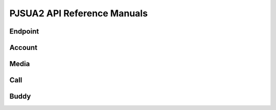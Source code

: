 
PJSUA2 API Reference Manuals
****************************

Endpoint
========

Account
=======

Media
=====

Call
====

Buddy
=====

